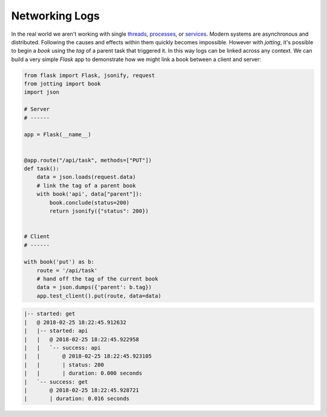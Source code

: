 Networking Logs
===============

In the real world we aren't working with single `threads`_, `processes`_, or
`services`_. Modern systems are asynchronous and distributed. Following the
causes and effects within them quickly becomes impossible. However with
`jotting`, it's possible to begin a `book` using the `tag` of a parent task
that triggered it. In this way logs can be linked across any context. We can
build a very simple `Flask` app to demonstrate how we might link a book between
a client and server:

.. code-block:: python

    from flask import Flask, jsonify, request
    from jotting import book
    import json

    # Server
    # ------

    app = Flask(__name__)


    @app.route("/api/task", methods=["PUT"])
    def task():
        data = json.loads(request.data)
        # link the tag of a parent book
        with book('api', data["parent"]):
            book.conclude(status=200)
            return jsonify({"status": 200})


    # Client
    # ------

    with book('put') as b:
        route = '/api/task'
        # hand off the tag of the current book
        data = json.dumps({'parent': b.tag})
        app.test_client().put(route, data=data)

.. code-block:: text

    |-- started: get
    |   @ 2018-02-25 18:22:45.912632
    |   |-- started: api
    |   |   @ 2018-02-25 18:22:45.922958
    |   |   `-- success: api
    |   |       @ 2018-02-25 18:22:45.923105
    |   |       | status: 200
    |   |       | duration: 0.000 seconds
    |   `-- success: get
    |       @ 2018-02-25 18:22:45.928721
    |       | duration: 0.016 seconds

.. External Links
.. ==============

.. _threads: https://github.com/rmorshea/jotting/blob/master/examples/threads.py
.. _processes: https://github.com/rmorshea/jotting/blob/master/examples/processes.py
.. _services: https://github.com/rmorshea/jotting/blob/master/examples/services.py
